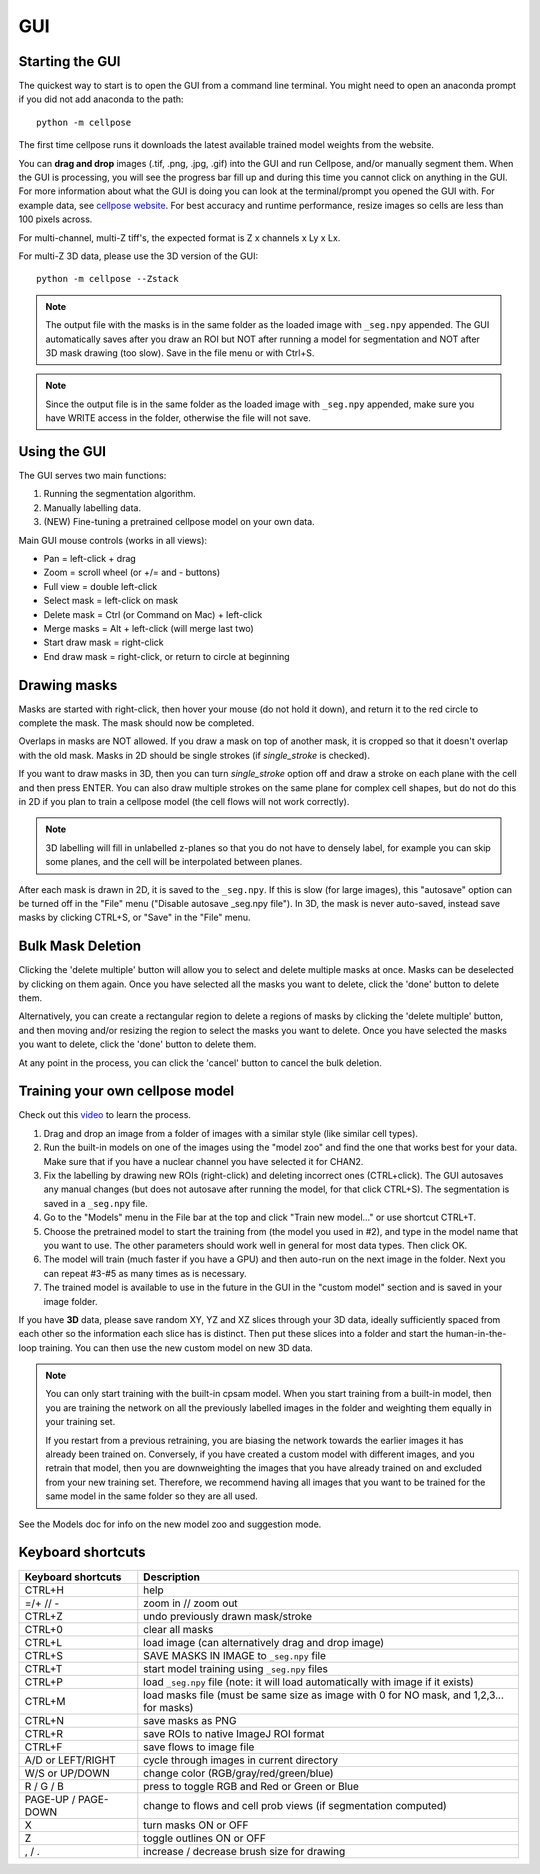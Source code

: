 GUI
------------------------------

Starting the GUI 
~~~~~~~~~~~~~~~~~~~~~~~

The quickest way to start is to open the GUI from a command line terminal. You might need to open an anaconda prompt if you did not add anaconda to the path:
::

    python -m cellpose

The first time cellpose runs it downloads the latest available trained model weights from the website.

You can **drag and drop** images (.tif, .png, .jpg, .gif) into the GUI and run Cellpose, and/or manually segment them. When the GUI is processing, you will see the progress bar fill up and during this time you cannot click on anything in the GUI. For more information about what the GUI is doing you can look at the terminal/prompt you opened the GUI with. 
For example data, see `cellpose website <https://www.cellpose.org>`_. For best accuracy and runtime performance, resize images so cells are less than 100 pixels across. 

For multi-channel, multi-Z tiff's, the expected format is Z x channels x Ly x Lx.

For multi-Z 3D data, please use the 3D version of the GUI:
::

    python -m cellpose --Zstack

.. note::
    The output file with the masks is in the same folder as the loaded
    image with ``_seg.npy`` appended. The GUI automatically saves after you 
    draw an ROI but NOT after running a model for
    segmentation and NOT after 3D mask drawing (too slow). Save in the file
    menu or with Ctrl+S. 

.. note::
    Since the output file is in the same folder as the loaded
    image with ``_seg.npy`` appended, make sure you have WRITE access 
    in the folder, otherwise the file will not save.


Using the GUI 
~~~~~~~~~~~~~~~~~~~~~~~

The GUI serves two main functions:

1. Running the segmentation algorithm.
2. Manually labelling data.
3. (NEW) Fine-tuning a pretrained cellpose model on your own data.

Main GUI mouse controls (works in all views):

-  Pan = left-click + drag
-  Zoom = scroll wheel (or +/= and - buttons)
-  Full view = double left-click
-  Select mask = left-click on mask
-  Delete mask = Ctrl (or Command on Mac) + left-click
-  Merge masks = Alt + left-click (will merge last two)
-  Start draw mask = right-click
-  End draw mask = right-click, or return to circle at beginning

Drawing masks 
~~~~~~~~~~~~~~~~~~~~~~

Masks are started with right-click, then hover your mouse (do not hold it down), 
and return it to the red circle to complete the mask. The mask should now be completed.

Overlaps in masks are NOT allowed. If you draw a mask on top of another
mask, it is cropped so that it doesn't overlap with the old mask. Masks
in 2D should be single strokes (if *single_stroke* is checked).

If you want to draw masks in 3D, then you can turn *single_stroke*
option off and draw a stroke on each plane with the cell and then press
ENTER. You can also draw multiple strokes on the same plane for 
complex cell shapes, but do not do this in 2D if you plan to train a cellpose model 
(the cell flows will not work correctly).

.. note::
    3D labelling will fill in unlabelled z-planes so that you do not
    have to densely label, for example you can skip some planes, and the 
    cell will be interpolated between planes.

After each mask is drawn in 2D, it is saved to the ``_seg.npy``. If this is slow (for 
large images), this "autosave" option can be turned off in the "File" menu 
("Disable autosave _seg.npy file"). In 3D, 
the mask is never auto-saved, instead save masks by clicking CTRL+S, or "Save" in the 
"File" menu.

Bulk Mask Deletion
~~~~~~~~~~~~~~~~~~~~~~~~~~~~~~~~~~~~~~~~~~~~~~~~~~~~~~~~~~~~~~~
Clicking the 'delete multiple' button will allow you to select and
delete multiple masks at once. Masks can be deselected by clicking
on them again. Once you have selected all the masks you want to delete,
click the 'done' button to delete them.

Alternatively, you can create a rectangular region to delete a regions of masks
by clicking the 'delete multiple' button, and then moving and/or resizing
the region to select the masks you want to delete. Once you have selected
the masks you want to delete, click the 'done' button to delete them.

At any point in the process, you can click the 'cancel' button to cancel
the bulk deletion.

.. image:: https://www.cellpose.org/static/images/cellpose_delete_demo.gif
    :width: 600


Training your own cellpose model
~~~~~~~~~~~~~~~~~~~~~~~~~~~~~~~~~~~

Check out this `video <https://youtu.be/3Y1VKcxjNy4>`_ to learn the process.

1. Drag and drop an image from a folder of images with a similar style (like similar cell types).
2. Run the built-in models on one of the images using the "model zoo" and find the one that works best for your data. Make sure that if you have a nuclear channel you have selected it for CHAN2.
3. Fix the labelling by drawing new ROIs (right-click) and deleting incorrect ones (CTRL+click). The GUI autosaves any manual changes (but does not autosave after running the model, for that click CTRL+S). The segmentation is saved in a ``_seg.npy`` file.
4. Go to the "Models" menu in the File bar at the top and click "Train new model..." or use shortcut CTRL+T.
5. Choose the pretrained model to start the training from (the model you used in #2), and type in the model name that you want to use. The other parameters should work well in general for most data types. Then click OK.
6. The model will train (much faster if you have a GPU) and then auto-run on the next image in the folder. Next you can repeat #3-#5 as many times as is necessary.
7. The trained model is available to use in the future in the GUI in the "custom model" section and is saved in your image folder.

If you have **3D** data, please save random XY, YZ and XZ slices through your 3D data, 
ideally sufficiently spaced from each other so the information each slice has is 
distinct. Then put these slices into a folder and start the human-in-the-loop training. 
You can then use the new custom model on new 3D data. 

.. note::
    You can only start training with the built-in cpsam model. 
    When you start training from a built-in model, then you are training 
    the network on all the previously labelled images in the folder and weighting them equally in 
    your training set. 

    If you restart from a previous retraining, you are biasing the network towards the earlier 
    images it has already been trained on. Conversely, if you have created a custom model 
    with different images, and you retrain that model, then you are downweighting the images 
    that you have already trained on and excluded from your new training set. Therefore, we recommend having all images 
    that you want to be trained for the same model in the same folder so they are all used.

See the Models doc for info on the new model zoo and suggestion mode.


Keyboard shortcuts 
~~~~~~~~~~~~~~~~~~~~~~~~~~~~~~~

+---------------------+-----------------------------------------------+
| Keyboard shortcuts  | Description                                   |
+=====================+===============================================+
| CTRL+H              | help                                          |
+---------------------+-----------------------------------------------+            
| =/+  // -           | zoom in // zoom out                           |
+---------------------+-----------------------------------------------+
| CTRL+Z              | undo previously drawn mask/stroke             |
+---------------------+-----------------------------------------------+
| CTRL+0              | clear all masks                               |
+---------------------+-----------------------------------------------+
| CTRL+L              | load image (can alternatively drag and drop   |
|                     | image)                                        |
+---------------------+-----------------------------------------------+
| CTRL+S              | SAVE MASKS IN IMAGE to ``_seg.npy`` file      |
+---------------------+-----------------------------------------------+
| CTRL+T              | start model training using ``_seg.npy`` files |
+---------------------+-----------------------------------------------+
| CTRL+P              | load ``_seg.npy`` file (note: it will load    |
|                     | automatically with image if it exists)        |
+---------------------+-----------------------------------------------+
| CTRL+M              | load masks file (must be same size as image   |
|                     | with 0 for NO mask, and 1,2,3... for masks)   |
+---------------------+-----------------------------------------------+
| CTRL+N              | save masks as PNG                             |
+---------------------+-----------------------------------------------+
| CTRL+R              | save ROIs to native ImageJ ROI format         |
+---------------------+-----------------------------------------------+
| CTRL+F              | save flows to image file                      |
+---------------------+-----------------------------------------------+
| A/D or LEFT/RIGHT   | cycle through images in current directory     |
+---------------------+-----------------------------------------------+
| W/S or UP/DOWN      | change color (RGB/gray/red/green/blue)        |
+---------------------+-----------------------------------------------+
| R / G / B           | press to toggle RGB and Red or Green or Blue  |
+---------------------+-----------------------------------------------+
| PAGE-UP / PAGE-DOWN | change to flows and cell prob views (if       |
|                     | segmentation computed)                        |
+---------------------+-----------------------------------------------+
| X                   | turn masks ON or OFF                          |
+---------------------+-----------------------------------------------+
| Z                   | toggle outlines ON or OFF                     |
+---------------------+-----------------------------------------------+
| , / .               | increase / decrease brush size for drawing    |
+---------------------+-----------------------------------------------+



